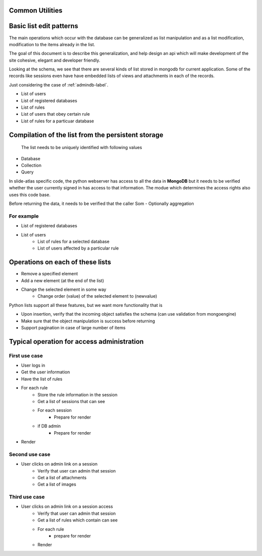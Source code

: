 Common Utilities
----------------

.. todo::
   Add documentation about common module here 

.. Comment   
   .. Include module here 
         .. automodule:: mongolistutils
         :members:

Basic list edit patterns
------------------------

The main operations which occur with the database can be generalized as list manipulation and as a list modification, modification to the items already in the list.

The goal of this document is to describe this generalization, and help design an api which will make development of the site cohesive, elegant and developer friendly.

Looking at the schema, we see that there are several kinds of list stored in mongodb for current application. Some of the records like sessions even have have embedded lists of views and attachments in each of the records.

Just considering the case of :ref:`admindb-label`.

- List of users
- List of registered databases
- List of rules 
- List of users that obey certain rule
- List of rules for a particuar database


Compilation of the list from the persistent storage
---------------------------------------------------
 The list needs to be uniquely identified with following values  
 
- Database
- Collection
- Query 

In slide-atlas specific code, the python webserver has access to all the data in **MongoDB** but it needs to be verified whether the user currently signed in has access to that information.
The modue which determines the access rights also uses this code base.

Before returning the data, it needs to be verified that the caller 
Som
- Optionally aggregation 

For example
~~~~~~~~~~~
- List of registered databases 
- List of users 
   - List of rules for a selected database
   - List of users affected by a particular rule 

Operations on each of these lists
---------------------------------
- Remove a specified element 
- Add a new element (at the end of the list)
- Change the selected element in some way
   - Change order (value) of the selected element to  (newvalue)
   
Python lists support all these features, but we want more functionality that is 

- Upon insertion, verify that the incoming object satisfies the schema (can use validation from mongoengine)
- Make sure that the object manipulation is success before returning
- Support pagination in case of large number of items 


Typical operation for access administration
-------------------------------------------

First use case
~~~~~~~~~~~~~~

- User logs in
- Get the user information
- Have the list of rules
- For each rule 
   - Store the rule information in the session
   - Get a list of sessions that can see 
   - For each session
      - Prepare for render
   - if DB admin
      - Prepare for render
- Render

Second use case
~~~~~~~~~~~~~~~

- User clicks on admin link on a session
   - Verify that user can admin that session
   - Get a list of attachments 
   - Get a list of images
   
Third use case
~~~~~~~~~~~~~~
   
- User clicks on admin link on a session access
   - Verify that user can admin that session
   - Get a list of rules which contain can see
   - For each rule 
      - prepare for render
   - Render
    
  
      
   









